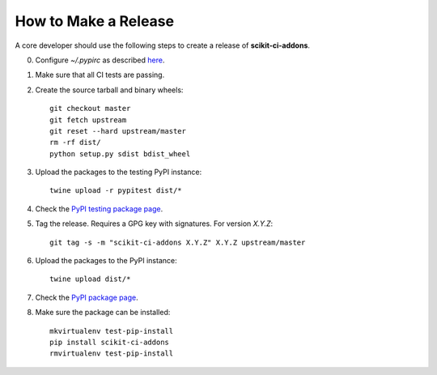=====================
How to Make a Release
=====================

A core developer should use the following steps to create a release of
**scikit-ci-addons**.

0. Configure `~/.pypirc` as described `here <http://peterdowns.com/posts/first-time-with-pypi.html>`_.

1. Make sure that all CI tests are passing.

2. Create the source tarball and binary wheels::

    git checkout master
    git fetch upstream
    git reset --hard upstream/master
    rm -rf dist/
    python setup.py sdist bdist_wheel

3. Upload the packages to the testing PyPI instance::

    twine upload -r pypitest dist/*

4. Check the `PyPI testing package page <https://testpypi.python.org/pypi/scikit-ci-addons/>`_.

5. Tag the release. Requires a GPG key with signatures. For version *X.Y.Z*::

    git tag -s -m "scikit-ci-addons X.Y.Z" X.Y.Z upstream/master

6. Upload the packages to the PyPI instance::

    twine upload dist/*

7. Check the `PyPI package page <https://pypi.python.org/pypi/scikit-ci-addons/>`_.

8. Make sure the package can be installed::

    mkvirtualenv test-pip-install
    pip install scikit-ci-addons
    rmvirtualenv test-pip-install
